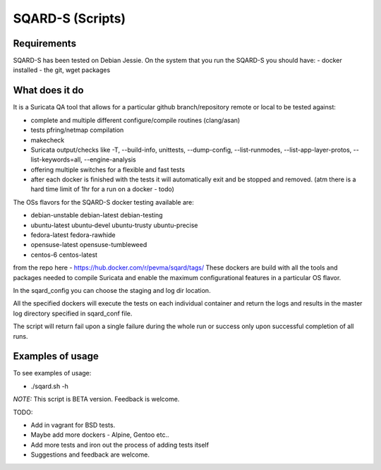 =================
SQARD-S (Scripts)
=================

Requirements
============

SQARD-S has been tested on Debian Jessie.
On the system that you run the SQARD-S you should have:
- docker installed
- the git, wget packages

What does it do
===============

It is a Suricata QA tool that allows for a particular github branch/repository remote or local to be tested against:  

- complete and multiple different configure/compile routines (clang/asan)
- tests pfring/netmap compilation
- makecheck
- Suricata output/checks like -T, --build-info, unittests, --dump-config, --list-runmodes, --list-app-layer-protos, --list-keywords=all, --engine-analysis
- offering multiple switches for a flexible and fast tests
- after each docker is finished with the tests it will automatically exit and be stopped and removed. (atm there is a hard time limit of 1hr for a run on a docker - todo)

The OSs flavors for the SQARD-S docker testing available are:  

- debian-unstable debian-latest debian-testing
- ubuntu-latest ubuntu-devel ubuntu-trusty ubuntu-precise
- fedora-latest fedora-rawhide
- opensuse-latest opensuse-tumbleweed
- centos-6 centos-latest

from the repo here - https://hub.docker.com/r/pevma/sqard/tags/
These dockers are build with all the tools and packages needed to compile Suricata and enable the maximum configurational 
features in a particular OS flavor.

In the sqard_config you can choose the staging and log dir location.

All the specified dockers will execute the tests on each individual container and return the logs and 
results in the master log directory specified in sqard_conf file.

The script will return fail upon a single failure during the whole run or success only upon successful completion of all runs.


Examples of usage
=================

To see examples of usage: 

- ./sqard.sh -h


*NOTE:* This script is BETA version. Feedback is welcome.

TODO: 

- Add in vagrant for BSD tests. 
- Maybe add more dockers -  Alpine, Gentoo etc..
- Add more tests and iron out the process of adding tests itself
- Suggestions and feedback are welcome.

